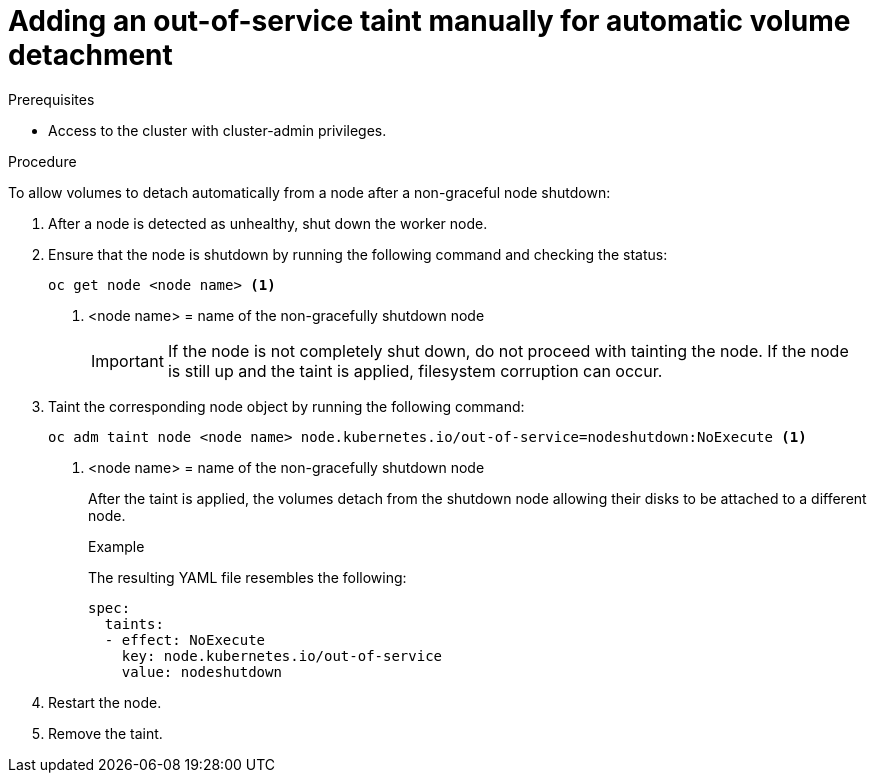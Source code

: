 // Module included in the following assemblies:
//
// * storage/container_storage_interface/persistent-storage-csi-vol-detach-non-graceful-shutdown.adoc
//

:_content-type: PROCEDURE
[id="persistent-storage-csi-vol-detach-non-graceful-shutdown-procedure_{context}"]
= Adding an out-of-service taint manually for automatic volume detachment

.Prerequisites

* Access to the cluster with cluster-admin privileges.

.Procedure

To allow volumes to detach automatically from a node after a non-graceful node shutdown:

. After a node is detected as unhealthy, shut down the worker node.

. Ensure that the node is shutdown by running the following command and checking the status:
+
[source, terminal]
----
oc get node <node name> <1>
----
<1> <node name> = name of the non-gracefully shutdown node
+
[IMPORTANT]
====
If the node is not completely shut down, do not proceed with tainting the node. If the node is still up and the taint is applied, filesystem corruption can occur.
====
+
. Taint the corresponding node object by running the following command:
+
[source, terminal]
----
oc adm taint node <node name> node.kubernetes.io/out-of-service=nodeshutdown:NoExecute <1>
----
<1> <node name> = name of the non-gracefully shutdown node
+
After the taint is applied, the volumes detach from the shutdown node allowing their disks to be attached to a different node.
+
.Example
+
The resulting YAML file resembles the following:
+
[source, yaml]
----
spec:
  taints:
  - effect: NoExecute
    key: node.kubernetes.io/out-of-service
    value: nodeshutdown
----

. Restart the node.

. Remove the taint.
